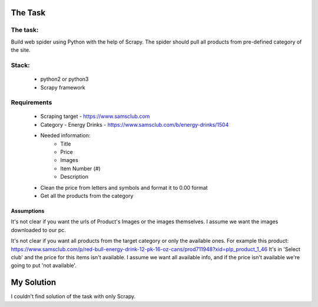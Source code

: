 ########
The Task
########


The task:
=========

Build web spider using Python with the help of Scrapy. The spider should pull
all products from pre-defined category of the site.


Stack:
======

    * python2 or python3
    * Scrapy framework


Requirements
============
    * Scraping target - https://www.samsclub.com
    * Category - Energy Drinks - https://www.samsclub.com/b/energy-drinks/1504
    * Needed information:
       * Title
       * Price
       * Images
       * Item Number (#)
       * Description
    * Clean the price from letters and symbols and format it to 0.00 format
    * Get all the products from the category

Assumptions
~~~~~~~~~~~
It's not clear if you want the urls of Product's Images or the images
themselves. I assume we want the images downloaded to our pc.

It's not clear if you want all products from the target category or only the
available ones. For example this product:
https://www.samsclub.com/p/red-bull-energy-drink-12-pk-16-oz-cans/prod711948?xid=plp_product_1_46
It's in 'Select club' and the price for this items isn't available. I assume we
want all available info, and if the price isn't available we're going to put
'not available'.

###########
My Solution
###########

I couldn't find solution of the task with only Scrapy. 
